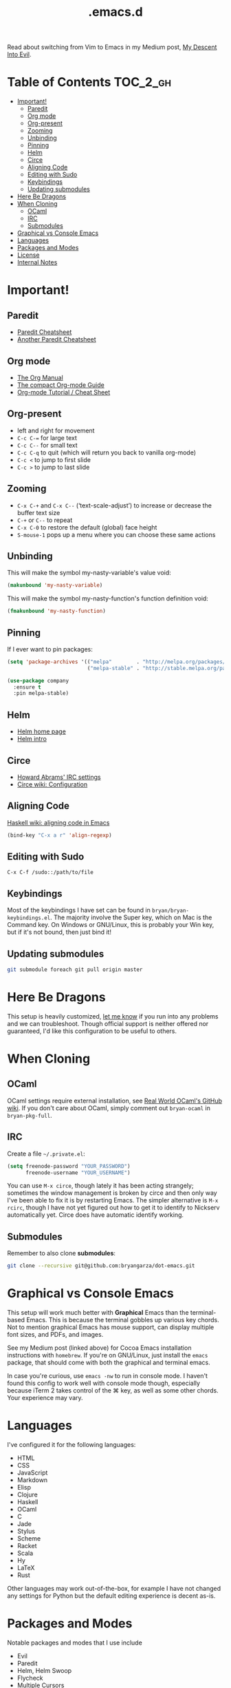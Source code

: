 #+title: .emacs.d

Read about switching from Vim to Emacs in my Medium post, [[https://medium.com/@bryangarza/my-descent-into-evil-98f7017475b6][My Descent Into Evil]].

* Table of Contents                                                :TOC_2_gh:
 - [[#important][Important!]]
     - [[#paredit][Paredit]]
     - [[#org-mode][Org mode]]
     - [[#org-present][Org-present]]
     - [[#zooming][Zooming]]
     - [[#unbinding][Unbinding]]
     - [[#pinning][Pinning]]
     - [[#helm][Helm]]
     - [[#circe][Circe]]
     - [[#aligning-code][Aligning Code]]
     - [[#editing-with-sudo][Editing with Sudo]]
     - [[#keybindings][Keybindings]]
     - [[#updating-submodules][Updating submodules]]
 - [[#here-be-dragons][Here Be Dragons]]
 - [[#when-cloning][When Cloning]]
     - [[#ocaml][OCaml]]
     - [[#irc][IRC]]
     - [[#submodules][Submodules]]
 - [[#graphical-vs-console-emacs][Graphical vs Console Emacs]]
 - [[#languages][Languages]]
 - [[#packages-and-modes][Packages and Modes]]
 - [[#license][License]]
 - [[#internal-notes][Internal Notes]]

* Important!

** Paredit

- [[http://www.emacswiki.org/emacs/PareditCheatsheet][Paredit Cheatsheet]]
- [[http://mumble.net/~campbell/emacs/paredit.html][Another Paredit Cheatsheet]]

** Org mode

- [[http://orgmode.org/org.html][The Org Manual]]
- [[http://orgmode.org/guide/][The compact Org-mode Guide]]
- [[https://emacsclub.github.io/html/org_tutorial.html][Org-mode Tutorial / Cheat Sheet]]

** Org-present

- left and right for movement
- =C-c C-== for large text
- =C-c C--= for small text
- =C-c C-q= to quit (which will return you back to vanilla org-mode)
- =C-c <= to jump to first slide
- =C-c >= to jump to last slide

** Zooming

- =C-x C-+= and =C-x C--= (‘text-scale-adjust’) to increase or
  decrease the buffer text size
- =C-+= or =C--= to repeat
- =C-x C-0= to restore the default (global) face height
- =S-mouse-1= pops up a menu where you can choose these same actions

** Unbinding

This will make the symbol my-nasty-variable's value void:

#+BEGIN_SRC emacs-lisp
(makunbound 'my-nasty-variable)
#+END_SRC

This will make the symbol my-nasty-function's function definition void:

#+BEGIN_SRC emacs-lisp
(fmakunbound 'my-nasty-function)
#+END_SRC

** Pinning

If I ever want to pin packages:

#+BEGIN_SRC emacs-lisp
(setq 'package-archives '(("melpa"        . "http://melpa.org/packages/")
                          ("melpa-stable" . "http://stable.melpa.org/packages/")))

(use-package company
  :ensure t
  :pin melpa-stable)
#+END_SRC

** Helm

- [[http://emacs-helm.github.io/helm/][Helm home page]]
- [[http://tuhdo.github.io/helm-intro.html][Helm intro]]

** Circe

- [[https://github.com/howardabrams/dot-files/blob/master/emacs-irc.org][Howard Abrams' IRC settings]]
- [[https://github.com/jorgenschaefer/circe/wiki/Configuration][Circe wiki: Configuration]]

** Aligning Code

[[https://wiki.haskell.org/Emacs/Indentation#Aligning_code][Haskell wiki: aligning code in Emacs]]

#+BEGIN_SRC emacs-lisp
(bind-key "C-x a r" 'align-regexp)
#+END_SRC

** Editing with Sudo

#+BEGIN_EXAMPLE
C-x C-f /sudo::/path/to/file
#+END_EXAMPLE

** Keybindings

Most of the keybindings I have set can be found in
=bryan/bryan-keybindings.el=. The majority involve the Super key,
which on Mac is the Command key. On Windows or GNU/Linux, this is
probably your Win key, but if it's not bound, then just bind it!

** Updating submodules

#+BEGIN_SRC sh
git submodule foreach git pull origin master
#+END_SRC

* Here Be Dragons

This setup is heavily customized, [[http://www.bryangarza.me/contact.html][let me know]] if you run into any problems and
we can troubleshoot. Though official support is neither offered nor guaranteed,
I'd like this configuration to be useful to others.

* When Cloning

** OCaml

OCaml settings require external installation, see
[[https://github.com/realworldocaml/book/wiki/Installation-Instructions][Real World OCaml's GitHub wiki]]. If you don't care about OCaml, simply comment
out =bryan-ocaml= in =bryan-pkg-full=.

** IRC

Create a file =~/.private.el=:

#+BEGIN_SRC emacs-lisp
(setq freenode-password "YOUR_PASSWORD")
      freenode-username "YOUR_USERNAME")
#+END_SRC

You can use ~M-x circe~, though lately it has been acting strangely; sometimes
the window management is broken by circe and then only way I've been able to fix
it is by restarting Emacs. The simpler alternative is ~M-x rcirc~, though I have
not yet figured out how to get it to identify to Nickserv automatically
yet. Circe does have automatic identify working.

** Submodules

Remember to also clone *submodules*:

#+BEGIN_SRC sh
git clone --recursive git@github.com:bryangarza/dot-emacs.git
#+END_SRC

* Graphical vs Console Emacs

This setup will work much better with *Graphical* Emacs than the terminal-based
Emacs. This is because the terminal gobbles up various key chords. Not to
mention graphical Emacs has mouse support, can display multiple font sizes, and
PDFs, and images.

See my Medium post (linked above) for Cocoa Emacs installation instructions with
=homebrew=. If you're on GNU/Linux, just install the =emacs= package, that
should come with both the graphical and terminal emacs.

In case you're curious, use ~emacs -nw~ to run in console mode. I haven't found
this config to work well with console mode though, especially because iTerm 2
takes control of the ⌘ key, as well as some other chords. Your experience may
vary.

* Languages

I've configured it for the following languages:
- HTML
- CSS
- JavaScript
- Markdown
- Elisp
- Clojure
- Haskell
- OCaml
- C
- Jade
- Stylus
- Scheme
- Racket
- Scala
- Hy
- LaTeX
- Rust

Other languages may work out-of-the-box, for example I have not changed any
settings for Python but the default editing experience is decent as-is.

* Packages and Modes

Notable packages and modes that I use include

- Evil
- Paredit
- Helm, Helm Swoop
- Flycheck
- Multiple Cursors
- Ace Jump

* License

Copyright (C) 2015 Bryan Garza

This program is free software: you can redistribute it and/or modify it under
the terms of the GNU General Public License as published by the Free Software
Foundation, either version 3 of the License, or (at your option) any later
version.

This program is distributed in the hope that it will be useful, but WITHOUT ANY
WARRANTY; without even the implied warranty of MERCHANTABILITY or FITNESS FOR A
PARTICULAR PURPOSE.  See the GNU General Public License for more details.

You should have received a copy of the GNU General Public License along with
this program.  If not, see <http://www.gnu.org/licenses/>.

* Internal Notes

Because I keep forgetting the Org mode formatting:

#+BEGIN_EXAMPLE
You can make words *bold*, /italic/, _underlined_, =verbatim= and ~code~, and,
if you must, ‘+strike-through+’. Text in the code and verbatim string is not
processed for Org mode specific syntax, it is exported verbatim.
#+END_EXAMPLE

Batch resizing images on the command line:
#+BEGIN_SRC shell
sips -Z 640 *.jpg
#+END_SRC
